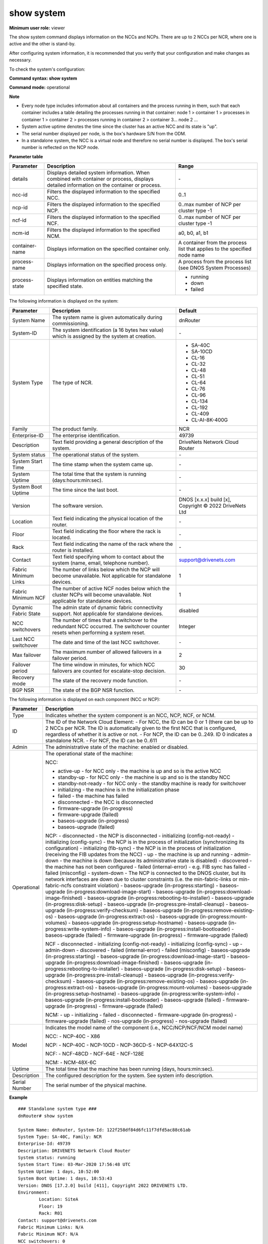 show system
------------

**Minimum user role:** viewer

The show system command displays information on the NCCs and NCPs. There are up to 2 NCCs per NCR, where one is active and the other is stand-by.

After configuring system information, it is recommended that you verify that your configuration and make changes as necessary.

To check the system's configuration:

**Command syntax: show system**

**Command mode:** operational



**Note**

- Every node type includes information about all containers and the process running in them, such that each container includes a table detailing the processes running in that container: node 1 > container 1 > processes in container 1 > container 2 > processes running in container 2 > container 3... node 2 ...

- System active uptime denotes the time since the cluster has an active NCC and its state is "up".

- The serial number displayed per node, is the box's hardware S/N from the ODM.

- In a standalone system, the NCC is a virtual node and therefore no serial number is displayed. The box's serial number is reflected on the NCP node.

.. - Last NCC switchover uses system timestamp, not required to update timestamp if system time changes (due to NTP or user reconfig)

	- "Nodes in upgrade" table presents nodes that are currently in baseos/firmware upgrade state.

	- When node finish baseos/ugpgrade state successfully, it moves to the "System node" table and removed from "Nodes in upgrade" table.

	- "Nodes in upgrade" table is not presented when there are no nodes that are currently in upgrade state.

	- system-active-uptime - time since there is an Active NCC in the cluster and it's state is Up.

**Parameter table**

+----------------+-------------------------------------------------------------------------------------------------------------------------------------------+---------------------------------------------------------------------------+
| Parameter      | Description                                                                                                                               | Range                                                                     |
+================+===========================================================================================================================================+===========================================================================+
| details        | Displays detailed system information. When combined with container or process, displays detailed information on the container or process. | \-                                                                        |
+----------------+-------------------------------------------------------------------------------------------------------------------------------------------+---------------------------------------------------------------------------+
| ncc-id         | Filters the displayed information to the specified NCC.                                                                                   | 0..1                                                                      |
+----------------+-------------------------------------------------------------------------------------------------------------------------------------------+---------------------------------------------------------------------------+
| ncp-id         | Filters the displayed information to the specified NCP.                                                                                   | 0..max number of NCP per cluster type -1                                  |
+----------------+-------------------------------------------------------------------------------------------------------------------------------------------+---------------------------------------------------------------------------+
| ncf-id         | Filters the displayed information to the specified NCF.                                                                                   | 0..max number of NCF per cluster type -1                                  |
+----------------+-------------------------------------------------------------------------------------------------------------------------------------------+---------------------------------------------------------------------------+
| ncm-id         | Filters the displayed information to the specified NCM.                                                                                   | a0, b0, a1, b1                                                            |
+----------------+-------------------------------------------------------------------------------------------------------------------------------------------+---------------------------------------------------------------------------+
| container-name | Displays information on the specified container only.                                                                                     | A container from the process list that applies to the specified node name |
+----------------+-------------------------------------------------------------------------------------------------------------------------------------------+---------------------------------------------------------------------------+
| process-name   | Displays information on the specified process only.                                                                                       | A process from the process list (see DNOS System Processes)               |
+----------------+-------------------------------------------------------------------------------------------------------------------------------------------+---------------------------------------------------------------------------+
| process-state  | Displays information on entities matching the specified state.                                                                            | - running                                                                 |
|                |                                                                                                                                           | - down                                                                    |
|                |                                                                                                                                           | - failed                                                                  |
+----------------+-------------------------------------------------------------------------------------------------------------------------------------------+---------------------------------------------------------------------------+

The following information is displayed on the system:

+----------------------+------------------------------------------------------------------------------------------------------------------------------------+--------------------------------------------------------+
| Parameter            | Description                                                                                                                        | Default                                                |
+======================+====================================================================================================================================+========================================================+
| System Name          | The system name is given automatically during commissioning.                                                                       | dnRouter                                               |
+----------------------+------------------------------------------------------------------------------------------------------------------------------------+--------------------------------------------------------+
| System-ID            | The system identification (a 16 bytes hex value) which is assigned by the system at creation.                                      | \-                                                     |
+----------------------+------------------------------------------------------------------------------------------------------------------------------------+--------------------------------------------------------+
| System Type          | The type of NCR.                                                                                                                   | - SA-40C                                               |
|                      |                                                                                                                                    | - SA-10CD                                              |
|                      |                                                                                                                                    | - CL-16                                                |
|                      |                                                                                                                                    | - CL-32                                                |
|                      |                                                                                                                                    | - CL-48                                                |
|                      |                                                                                                                                    | - CL-51                                                |
|                      |                                                                                                                                    | - CL-64                                                |
|                      |                                                                                                                                    | - CL-76                                                |
|                      |                                                                                                                                    | - CL-96                                                |
|                      |                                                                                                                                    | - CL-134                                               |
|                      |                                                                                                                                    | - CL-192                                               |
|                      |                                                                                                                                    | - CL-409                                               |
|                      |                                                                                                                                    | - CL-AI-8K-400G                                        |
+----------------------+------------------------------------------------------------------------------------------------------------------------------------+--------------------------------------------------------+
| Family               | The product family.                                                                                                                | NCR                                                    |
+----------------------+------------------------------------------------------------------------------------------------------------------------------------+--------------------------------------------------------+
| Enterprise-ID        | The enterprise identification.                                                                                                     | 49739                                                  |
+----------------------+------------------------------------------------------------------------------------------------------------------------------------+--------------------------------------------------------+
| Description          | Text field providing a general description of the system.                                                                          | DriveNets Network Cloud Router                         |
+----------------------+------------------------------------------------------------------------------------------------------------------------------------+--------------------------------------------------------+
| System status        | The operational status of the system.                                                                                              | \-                                                     |
+----------------------+------------------------------------------------------------------------------------------------------------------------------------+--------------------------------------------------------+
| System Start Time    | The time stamp when the system came up.                                                                                            | \-                                                     |
+----------------------+------------------------------------------------------------------------------------------------------------------------------------+--------------------------------------------------------+
| System Uptime        | The total time that the system is running (days:hours:min:sec).                                                                    | \-                                                     |
+----------------------+------------------------------------------------------------------------------------------------------------------------------------+--------------------------------------------------------+
| System Boot Uptime   | The time since the last boot.                                                                                                      | \-                                                     |
+----------------------+------------------------------------------------------------------------------------------------------------------------------------+--------------------------------------------------------+
| Version              | The software version.                                                                                                              | DNOS [x.x.x] build [x], Copyright © 2022 DriveNets Ltd |
+----------------------+------------------------------------------------------------------------------------------------------------------------------------+--------------------------------------------------------+
| Location             | Text field indicating the physical location of the router.                                                                         | \-                                                     |
+----------------------+------------------------------------------------------------------------------------------------------------------------------------+--------------------------------------------------------+
| Floor                | Text field indicating the floor where the rack is located.                                                                         | \-                                                     |
+----------------------+------------------------------------------------------------------------------------------------------------------------------------+--------------------------------------------------------+
| Rack                 | Text field indicating the name of the rack where the router is installed.                                                          | \-                                                     |
+----------------------+------------------------------------------------------------------------------------------------------------------------------------+--------------------------------------------------------+
| Contact              | Text field specifying whom to contact about the system (name, email, telephone number).                                            | support@drivenets.com                                  |
+----------------------+------------------------------------------------------------------------------------------------------------------------------------+--------------------------------------------------------+
| Fabric Minimum Links | The number of links below which the NCP will become unavailable. Not applicable for standalone devices.                            | 1                                                      |
+----------------------+------------------------------------------------------------------------------------------------------------------------------------+--------------------------------------------------------+
| Fabric Minimum NCF   | The number of active NCF nodes below which the cluster NCPs will become unavailable. Not applicable for standalone devices.        | 1                                                      |
+----------------------+------------------------------------------------------------------------------------------------------------------------------------+--------------------------------------------------------+
| Dynamic Fabric State | The admin state of dynamic fabric connectivity support. Not applicable for standalone devices.                                     | disabled                                               |
+----------------------+------------------------------------------------------------------------------------------------------------------------------------+--------------------------------------------------------+
| NCC switchovers      | The number of times that a switchover to the redundant NCC occurred. The switchover counter resets when performing a system reset. | Integer                                                |
+----------------------+------------------------------------------------------------------------------------------------------------------------------------+--------------------------------------------------------+
| Last NCC switchover  | The date and time of the last NCC switchover.                                                                                      | \-                                                     |
+----------------------+------------------------------------------------------------------------------------------------------------------------------------+--------------------------------------------------------+
| Max failover         | The maximum number of allowed failovers in a failover period.                                                                      | 2                                                      |
+----------------------+------------------------------------------------------------------------------------------------------------------------------------+--------------------------------------------------------+
| Failover period      | The time window in minutes, for which NCC failovers are counted for escalate-stop decision.                                        | 30                                                     |
+----------------------+------------------------------------------------------------------------------------------------------------------------------------+--------------------------------------------------------+
| Recovery mode        | The state of the recovery mode function.                                                                                           | \-                                                     |
+----------------------+------------------------------------------------------------------------------------------------------------------------------------+--------------------------------------------------------+
| BGP NSR              | The state of the BGP NSR function.                                                                                                 | \-                                                     |
+----------------------+------------------------------------------------------------------------------------------------------------------------------------+--------------------------------------------------------+

The following information is displayed on each component (NCC or NCP):

+---------------+----------------------------------------------------------------------------------------------------------------------------------------------------------------------------------------------+
| Parameter     | Description                                                                                                                                                                                  |
+===============+==============================================================================================================================================================================================+
| Type          | Indicates whether the system component is an NCC, NCP, NCF, or NCM.                                                                                                                          |
+---------------+----------------------------------------------------------------------------------------------------------------------------------------------------------------------------------------------+
| ID            | The ID of the Network Cloud Element:                                                                                                                                                         |
|               | - For NCC, the ID can be 0 or 1 (there can be up to 2 NCCs per NCR. The ID is automatically given to the first NCC that is configured, regardless of whether it is active or not.            |
|               | - For NCP, the ID can be 0..249. ID 0 indicates a standalone NCR.                                                                                                                            |
|               | - For NCF, the ID can be 0..611                                                                                                                                                              |
+---------------+----------------------------------------------------------------------------------------------------------------------------------------------------------------------------------------------+
| Admin         | The administrative state of the machine: enabled or disabled.                                                                                                                                |
+---------------+----------------------------------------------------------------------------------------------------------------------------------------------------------------------------------------------+
| Operational   | The operational state of the machine:                                                                                                                                                        |
|               |                                                                                                                                                                                              |
|               | NCC:                                                                                                                                                                                         |
|               |                                                                                                                                                                                              |
|               | - active-up - for NCC only - the machine is up and so is the active NCC                                                                                                                      |
|               | - standby-up - for NCC only - the machine is up and so is the standby NCC                                                                                                                    |
|               | - standby-not-ready - for NCC only - the standby machine is ready for switchover                                                                                                             |
|               | - initializing - the machine is in the initialization phase                                                                                                                                  |
|               | - failed - the machine has failed                                                                                                                                                            |
|               | - disconnected - the NCC is disconnected                                                                                                                                                     |
|               | - firmware-upgrade (in-progress)                                                                                                                                                             |
|               | - firmware-upgrade (failed)                                                                                                                                                                  |
|               | - baseos-upgrade (in-progress)                                                                                                                                                               |
|               | - baseos-upgrade (failed)                                                                                                                                                                    |
|               |                                                                                                                                                                                              |
|               | NCP:                                                                                                                                                                                         |
|               | - disconnected - the NCP is disconnected                                                                                                                                                     |
|               | - initializing (config-not-ready)                                                                                                                                                            |
|               | - initializing (config-sync) - the NCP is in the process of initialization (synchronizing its configuration)                                                                                 |
|               | - initializing (fib-sync) - the NCP is in the process of initialization (receiving the FIB updates from the NCC)                                                                             |
|               | - up - the machine is up and running                                                                                                                                                         |
|               | - admin-down - the machine is down (because its administrative state is disabled)                                                                                                            |
|               | - discovered - the machine has not been configured                                                                                                                                           |
|               | - failed (internal-error) - e.g. FIB sync has failed                                                                                                                                         |
|               | - failed (misconfig)                                                                                                                                                                         |
|               | - system-down - The NCP is connected to the DNOS cluster, but its network interfaces are down due to cluster constraints (i.e. the min-fabric-links or min-fabric-ncfs constraint violation) |
|               | - baseos-upgrade (in-progress:starting)                                                                                                                                                      |
|               | - baseos-upgrade (in-progress:download-image-start)                                                                                                                                          |
|               | - baseos-upgrade (in-progress:download-image-finished)                                                                                                                                       |
|               | - baseos-upgrade (in-progress:rebooting-to-installer)                                                                                                                                        |
|               | - baseos-upgrade (in-progress:disk-setup)                                                                                                                                                    |
|               | - baseos-upgrade (in-progress:pre-install-cleanup)                                                                                                                                           |
|               | - baseos-upgrade (in-progress:verify-checksum)                                                                                                                                               |
|               | - baseos-upgrade (in-progress:remove-existing-os)                                                                                                                                            |
|               | - baseos-upgrade (in-progress:extract-os)                                                                                                                                                    |
|               | - baseos-upgrade (in-progress:mount-volumes)                                                                                                                                                 |
|               | - baseos-upgrade (in-progress:setup-hostname)                                                                                                                                                |
|               | - baseos-upgrade (in-progress:write-system-info)                                                                                                                                             |
|               | - baseos-upgrade (in-progress:install-bootloader)                                                                                                                                            |
|               | - baseos-upgrade (failed)                                                                                                                                                                    |
|               | - firmware-upgrade (in-progress)                                                                                                                                                             |
|               | - firmware-upgrade (failed)                                                                                                                                                                  |
|               |                                                                                                                                                                                              |
|               | NCF                                                                                                                                                                                          |
|               | -  disconnected                                                                                                                                                                              |
|               | -  initializing (config-not-ready)                                                                                                                                                           |
|               | -  initializing (config-sync)                                                                                                                                                                |
|               | -  up                                                                                                                                                                                        |
|               | -  admin-down                                                                                                                                                                                |
|               | -  discovered                                                                                                                                                                                |
|               | -  failed (internal-error)                                                                                                                                                                   |
|               | -  failed (misconfig)                                                                                                                                                                        |
|               | -  baseos-upgrade (in-progress:starting)                                                                                                                                                     |
|               | -  baseos-upgrade (in-progress:download-image-start)                                                                                                                                         |
|               | -  baseos-upgrade (in-progress:download-image-finished)                                                                                                                                      |
|               | -  baseos-upgrade (in-progress:rebooting-to-installer)                                                                                                                                       |
|               | -  baseos-upgrade (in-progress:disk-setup)                                                                                                                                                   |
|               | -  baseos-upgrade (in-progress:pre-install-cleanup)                                                                                                                                          |
|               | -  baseos-upgrade (in-progress:verify-checksum)                                                                                                                                              |
|               | -  baseos-upgrade (in-progress:remove-existing-os)                                                                                                                                           |
|               | -  baseos-upgrade (in-progress:extract-os)                                                                                                                                                   |
|               | -  baseos-upgrade (in-progress:mount-volumes)                                                                                                                                                |
|               | -  baseos-upgrade (in-progress:setup-hostname)                                                                                                                                               |
|               | -  baseos-upgrade (in-progress:write-system-info)                                                                                                                                            |
|               | -  baseos-upgrade (in-progress:install-bootloader)                                                                                                                                           |
|               | -  baseos-upgrade (failed)                                                                                                                                                                   |
|               | -  firmware-upgrade (in-progress)                                                                                                                                                            |
|               | -  firmware-upgrade (failed)                                                                                                                                                                 |
|               |                                                                                                                                                                                              |
|               | NCM:                                                                                                                                                                                         |
|               | - up                                                                                                                                                                                         |
|               | - initializing                                                                                                                                                                               |
|               | - failed                                                                                                                                                                                     |
|               | - disconnected                                                                                                                                                                               |
|               | - firmware-upgrade (in-progress)                                                                                                                                                             |
|               | - firmware-upgrade (failed)                                                                                                                                                                  |
|               | - nos-upgrade (in-progress)                                                                                                                                                                  |
|               | - nos-upgrade (failed)                                                                                                                                                                       |
+---------------+----------------------------------------------------------------------------------------------------------------------------------------------------------------------------------------------+
| Model         | Indicates the model name of the component (i.e., NCC/NCP/NCF/NCM model name)                                                                                                                 |
|               |                                                                                                                                                                                              |
|               | NCC:                                                                                                                                                                                         |
|               | - NCP-40C                                                                                                                                                                                    |
|               | - X86                                                                                                                                                                                        |
|               |                                                                                                                                                                                              |
|               | NCP:                                                                                                                                                                                         |
|               | - NCP-40C                                                                                                                                                                                    |
|               | - NCP-10CD                                                                                                                                                                                   |
|               | - NCP-36CD-S                                                                                                                                                                                 |
|               | - NCP-64X12C-S                                                                                                                                                                               |
|               |                                                                                                                                                                                              |
|               | NCF:                                                                                                                                                                                         |
|               | - NCF-48CD                                                                                                                                                                                   |
|               | - NCF-64E                                                                                                                                                                                    |
|               | - NCF-128E                                                                                                                                                                                   |
|               |                                                                                                                                                                                              |
|               | NCM:                                                                                                                                                                                         |
|               | - NCM-48X-6C                                                                                                                                                                                 |
+---------------+----------------------------------------------------------------------------------------------------------------------------------------------------------------------------------------------+
| Uptime        | The total time that the machine has been running (days, hours:min:sec).                                                                                                                      |
+---------------+----------------------------------------------------------------------------------------------------------------------------------------------------------------------------------------------+
| Description   | The configured description for the system. See system info description.                                                                                                                      |
+---------------+----------------------------------------------------------------------------------------------------------------------------------------------------------------------------------------------+
| Serial Number | The serial number of the physical machine.                                                                                                                                                   |
+---------------+----------------------------------------------------------------------------------------------------------------------------------------------------------------------------------------------+

**Example**
::

	### Standalone system type ###
	dnRouter# show system

	System Name: dnRouter, System-Id: 122f258df84d6fc11f7dfd5ac88c61ab
	System Type: SA-40C, Family: NCR
	Enterprise-Id: 49739
	Description: DRIVENETS Network Cloud Router
	System status: running
	System Start Time: 03-Mar-2020 17:56:48 UTC
	System Uptime: 1 days, 10:52:00
	System Boot Uptime: 1 days, 10:53:43
	Version: DNOS [17.2.0] build [411], Copyright 2022 DRIVENETS LTD.
	Environment:
		Location: SiteA
		Floor: 19
		Rack: R01
	Contact: support@drivenets.com
	Fabric Minimum Links: N/A
	Fabric Minimum NCF: N/A
	NCC switchovers: 0
	Last NCC switchover: N/A
	Escalation-stop-failovers
		Max-failover(remaining): 2(2)
		Failover-period(remaining): 30min(0 days, 0:30:00)
	Recovery-mode: supported
	BGP NSR: N/A

	| Node | ID   | Admin    | Operational     | Model          | Uptime           | Description      | Serial Number |
	|------+------+----------+-----------------+----------------+------------------+------------------+---------------|
	| NCC  | 0    |          | active-up       | NCP-40C        | 1 days, 10:52:00 | dn-ncc-0         | ABCDEF        |
	| NCP  | 0    | enabled  | up              | NCP-40C        | 1 days, 10:52:00 | dn-ncp-0         | XYZDEF        |


	### Cluster system type ###
	dnRouter# show system

	System Name: dnRouter, System-Id: 122f258df84d6fc11f7dfd5ac88c61ab
	System Type: CL-96, Family: NCR
	Enterprise-Id: 49739
	Description: DRIVENETS Network Cloud Router
	System status: Upgrade (in-progress)
	System Start Time: 03-Mar-2020 17:56:48 UTC
	System Uptime: 1 days, 10:52:00
	System Boot Uptime: 1 days, 10:53:43
	Version: DNOS [17.2.0] build [411], Copyright 2022 DRIVENETS LTD.
	Environment:
		Location: SiteA
		Floor: 19
		Rack: R01
	Contact: support@drivenets.com
	Fabric Minimum Links: 7
	Fabric Minimum NCF: 6
	Dynamic Fabric State: disabled
	NCC switchovers: 2
	Last NCC switchover: 28-Sep-2022 06:10:13 UTC
	Escalation-stop-failovers
		Max-failover(remaining): 2(2)
		Failover-period(remaining): 30min(0 days, 0:30:00)
	Recovery-mode: supported
	BGP NSR: ready

	| Type | ID   | Admin   | Operational                     | Model          | Uptime           | Description      | Serial Number |
	|------+------+---------+---------------------------------+----------------+------------------+------------------+---------------|
	| NCC  | 0    |         | active-up                       | X86            |0 days, 00:10:15  | dn-ncc-0         | ABCDEF        |
	| NCC  | 1    |         | standby-up                      | X86            |                  | dn-ncc-1         | 123DEF        |
	| NCP  | 0    | enabled | up                              | NCP-40C        |1 days, 10:52:00  | dn-ncp-0         | XYZDEF        |
	| NCP  | 1    | enabled | failed (internal-error)         | NCP-40C        |0 days, 00:00:00  | dn-ncp-1         | 234DEF        |
	| NCP  | 2    | enabled | baseos-upgrade (in-progress)    | NCP-40C        |0 days, 00:00:00  | dn-ncp-2         | 234DEE        |
	| NCP  | 3    | enabled | firmware-upgrade (failed)       | NCP-40C        |0 days, 00:00:00  | dn-ncp-3         | 234DEJ        |
	| NCF  | 0    | enabled | up                              | NCF-48CD       |1 days, 10:52:00  | dn-ncf-0         | 345DEF        |
	| NCM  | A0   |         | up                              | NCM-48X-6C     |1 days, 10:52:00  | dn-ncm-A0        | 456DEF        |
	| NCM  | A1   |         | firmware-upgrade (in-progress)  | NCM-48X-6C     |1 days, 10:52:00  | dn-ncm-A1        | 456DFF        |
	| NCM  | B0   |         | up (pending-upgrade)            | NCM-48X-6C     |1 days, 10:52:00  | dn-ncm-B0        | 456DCF        |
	| NCM  | B1   |         | up (pending-upgrade)            | NCM-48X-6C     |1 days, 10:52:00  | dn-ncm-B1        | 456DDF        |

**Example**
::

	### AI Cluster system type ###
	dnRouter# show system

	System Name: dnRouter, System-Id: 122f258df84d6fc11f7dfd5ac88c61ab
	System Type: CL-AI-8K-400G (SA-36CD-S-NCP), Family: NCR
	Enterprise-Id: 49739
	Description: DRIVENETS Network Cloud Router
	System status: running
	System Start Time: 03-Mar-2023 17:56:48 UTC
	System Uptime: 1 days, 10:52:00
	System Boot Uptime: 1 days, 10:53:43
	Version: DNOS [19.0.0] build [411], Copyright 2022 DRIVENETS LTD.
	Environment:
		Location: SiteA
		Floor: 19
		Rack: R01
	Contact: support@drivenets.com
	Fabric Minimum Links: 1
	Fabric Minimum NCF: 1
	Dynamic Fabric State: disabled
	NCC switchovers: 0
	Last NCC switchover: N/A
	Escalation-stop-failovers
		Max-failover(remaining): 2(2)
		Failover-period(remaining): 30min(0 days, 0:30:00)
	Recovery-mode: supported
	BGP NSR: N/A

	| Node | ID   | Admin    | Operational     | Model          | Uptime           | Description      | Serial Number |
	|------+------+----------+-----------------+----------------+------------------+------------------+---------------|
	| NCC  | 0    |          | active-up       | NCP-36CD-S     | 1 days, 10:52:00 | dn-ncc-0         | ABCDEF        |
	| NCP  | 150  | enabled  | up              | NCP-36CD-S     | 1 days, 10:52:00 | dn-ncp-150       | XYZDEF        |

**Example**
::

	### AI Cluster system type ###
	dnRouter# show system

	System Name: dnRouter, System-Id: 122f258df84d6fc11f7dfd5ac88c61ab
	System Type: CL-AI-8K-400G (SA-48CD-NCF), Family: NCR
	Enterprise-Id: 49739
	Description: DRIVENETS Network Cloud Router
	System status: running
	System Start Time: 03-Mar-2023 17:56:48 UTC
	System Uptime: 1 days, 10:52:00
	System Boot Uptime: 1 days, 10:53:43
	Version: DNOS [19.0.0] build [411], Copyright 2022 DRIVENETS LTD.
	Environment:
		Location: SiteA
		Floor: 19
		Rack: R01
	Contact: support@drivenets.com
	Fabric Minimum Links: N/A
	Fabric Minimum NCF: N/A
	Dynamic Fabric State: enabled
	NCC switchovers: 0
	Last NCC switchover: N/A
	Escalation-stop-failovers
		Max-failover(remaining): 2(2)
		Failover-period(remaining): 30min(0 days, 0:30:00)
	Recovery-mode: supported
	BGP NSR: N/A

	| Node | ID   | Admin    | Operational     | Model          | Uptime           | Description      | Serial Number |
	|------+------+----------+-----------------+----------------+------------------+------------------+---------------|
	| NCC  | 0    |          | active-up       | NCF-48CD       | 1 days, 10:52:00 | dn-ncc-0         | ABCDEF        |
	| NCF  | 411  | enabled  | up              | NCF-48CD       | 1 days, 10:52:00 | dn-ncf-411       | XYZDEF        |

.. **Help line:** show system information

**TACACS role:** viewer

**Note:**
- Last NCC switchover uses system timestamp, not required to update timestamp if system time changes (due to NTP or user reconfig)

- system-active-uptime - time since there is an Active NCC in the cluster and it's state is Up


**Help line:** show system information

**Command History**

+---------+----------------------------------------------------------------------------------------------------------------------------------------------------------------+
| Release | Modification                                                                                                                                                   |
+=========+================================================================================================================================================================+
| 5.1.0   | Command introduced                                                                                                                                             |
+---------+----------------------------------------------------------------------------------------------------------------------------------------------------------------+
| 6.0     | Removed system-id from the information is displayed on the system                                                                                              |
+---------+----------------------------------------------------------------------------------------------------------------------------------------------------------------+
| 10.0    | Updated to new NCR architecture                                                                                                                                |
+---------+----------------------------------------------------------------------------------------------------------------------------------------------------------------+
| 11.0    | Added fabric-min-links and serial number to the output                                                                                                         |
+---------+----------------------------------------------------------------------------------------------------------------------------------------------------------------+
| 11.5    | - Switchover time and reason added to the output.                                                                                                              |
|         | - Added option to display detailed system information and to filter per node, container, and process. This command replaces the show system processes command. |
|         | - Added uptime shows (boot uptime, start time, system active uptime).                                                                                          |
|         | - Added table displaying nodes that are being upgraded.                                                                                                        |
|         | - Corrected operational states                                                                                                                                 |
+---------+----------------------------------------------------------------------------------------------------------------------------------------------------------------+
| 13.0    | Added process state filter to display processes matching a specific state.                                                                                     |
+---------+----------------------------------------------------------------------------------------------------------------------------------------------------------------+
| 13.3    | Added BGP NSR state to the detailed output                                                                                                                     |
+---------+----------------------------------------------------------------------------------------------------------------------------------------------------------------+
| 15.1    | Added support for new cluster types                                                                                                                            |
+---------+----------------------------------------------------------------------------------------------------------------------------------------------------------------+
| 16.1    | Added support for CL-51 and CL-76 cluster-type, and NCP-36CD-S NCP model                                                                                       |
+---------+----------------------------------------------------------------------------------------------------------------------------------------------------------------+
| 17.1    | Modified table width to support hardware model name                                                                                                            |
+---------+----------------------------------------------------------------------------------------------------------------------------------------------------------------+
| 17.2    | - Split the build number from the DNOS version                                                                                                                 |
|         | - Added support for NCP-64X12C-S NCP (lite) model                                                                                                              |
+---------+----------------------------------------------------------------------------------------------------------------------------------------------------------------+
| 18.0    | Added support for static hybrdid cluster types CL-49 and CL-86                                                                                                 |
+---------+----------------------------------------------------------------------------------------------------------------------------------------------------------------+
| 18.1    | Added support for CL-153 cluster-type                                                                                                                          |
+---------+----------------------------------------------------------------------------------------------------------------------------------------------------------------+
| 18.1    | Removed "fabric type" information                                                                                                                              |
+---------+----------------------------------------------------------------------------------------------------------------------------------------------------------------+
| 25.0    | Added support for CL-134 cluster type                                                                                                                          |
+---------+----------------------------------------------------------------------------------------------------------------------------------------------------------------+
| 25.0    | Added component model name                                                                                                                                     |
+---------+----------------------------------------------------------------------------------------------------------------------------------------------------------------+
| 25.1    | Added dynamic fabric state indication for cluster systems                                                                                                      |
+---------+----------------------------------------------------------------------------------------------------------------------------------------------------------------+
